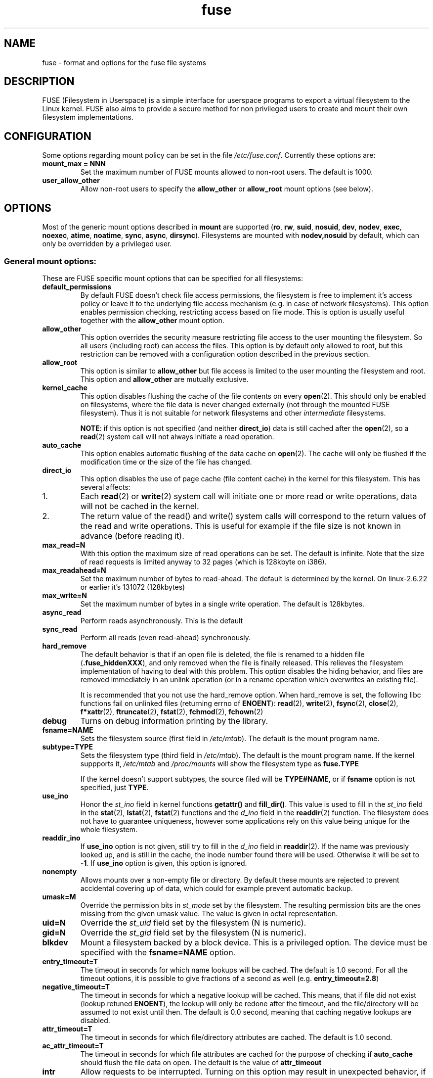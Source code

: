 .TH fuse "8"
.SH NAME
fuse \- format and options for the fuse file systems
.SH DESCRIPTION
FUSE (Filesystem in Userspace) is a simple interface for userspace programs to export a virtual filesystem to the Linux kernel. FUSE also aims to provide a secure method for non privileged users to create and mount their own filesystem implementations.
.SH CONFIGURATION
Some options regarding mount policy can be set in the file \fI/etc/fuse.conf\fP. Currently these options are:
.TP
\fBmount_max = NNN\fP
Set the maximum number of FUSE mounts allowed to non-root users. The default is 1000.
.TP
\fBuser_allow_other\fP
Allow non-root users to specify the \fBallow_other\fP or \fBallow_root\fP mount options (see below).
.SH OPTIONS
Most of the generic mount options described in \fBmount\fP are supported (\fBro\fP, \fBrw\fP, \fBsuid\fP, \fBnosuid\fP, \fBdev\fP, \fBnodev\fP, \fBexec\fP, \fBnoexec\fP, \fBatime\fP, \fBnoatime\fP, \fBsync\fP, \fBasync\fP, \fBdirsync\fP). Filesystems are mounted with \fBnodev,nosuid\fP by default, which can only be overridden by a privileged user.
.SS "General mount options:"
These are FUSE specific mount options that can be specified for all filesystems:
.TP
\fBdefault_permissions\fP
By default FUSE doesn't check file access permissions, the filesystem is free to implement it's access policy or leave it to the underlying file access mechanism (e.g. in case of network filesystems). This option enables permission checking, restricting access based on file mode.  This is option is usually useful together with the \fBallow_other\fP mount option.
.TP
\fBallow_other\fP
This option overrides the security measure restricting file access to the user mounting the filesystem.  So all users (including root) can access the files.  This option is by default only allowed to root, but this restriction can be removed with a configuration option described in the previous section.
.TP
\fBallow_root\fP
This option is similar to \fBallow_other\fP but file access is limited to the user mounting the filesystem and root.  This option and \fBallow_other\fP are mutually exclusive.
.TP
\fBkernel_cache\fP
This option disables flushing the cache of the file contents on every \fBopen\fP(2).  This should only be enabled on filesystems, where the file data is never changed externally (not through the mounted FUSE filesystem).  Thus it is not suitable for network filesystems and other \fIintermediate\fP filesystems.

\fBNOTE\fP: if this option is not specified (and neither \fBdirect_io\fP) data is still cached after the \fBopen\fP(2), so a \fBread\fP(2) system call will not always initiate a read operation.
.TP
\fBauto_cache\fP
This option enables automatic flushing of the data cache on \fBopen\fP(2). The cache will only be flushed if the modification time or the size of the file has changed.
.TP
.TP
\fBdirect_io\fP
This option disables the use of page cache (file content cache) in the kernel for this filesystem. This has several affects:
.IP 1.
Each \fBread\fP(2) or \fBwrite\fP(2) system call will initiate one or more read or write operations, data will not be cached in the kernel.
.IP 2.
The return value of the read() and write() system calls will correspond to the return values of the read and write operations. This is useful for example if the file size is not known in advance (before reading it).
.TP
\fBmax_read=N\fP
With this option the maximum size of read operations can be set. The default is infinite. Note that the size of read requests is limited anyway to 32 pages (which is 128kbyte on i386).
.TP
\fBmax_readahead=N\fN
Set the maximum number of bytes to read-ahead.  The default is determined by the kernel. On linux-2.6.22 or earlier it's 131072 (128kbytes)
.TP
\fBmax_write=N\fP
Set the maximum number of bytes in a single write operation. The default is 128kbytes.
.TP
\fBasync_read\fP
Perform reads asynchronously. This is the default
.TP
\fBsync_read\fP
Perform all reads (even read-ahead) synchronously.
.TP
\fBhard_remove\fP
The default behavior is that if an open file is deleted, the file is renamed to a hidden file (\fB.fuse_hiddenXXX\fP), and only removed when the file is finally released.  This relieves the filesystem implementation of having to deal with this problem.  This option disables the hiding behavior, and files are removed immediately in an unlink operation (or in a rename operation which overwrites an existing file).

It is recommended that you not use the hard_remove option. When hard_remove is set, the following libc functions fail on unlinked files (returning errno of \fBENOENT\fP): \fBread\fP(2), \fBwrite\fP(2), \fBfsync\fP(2), \fBclose\fP(2), \fBf*xattr\fP(2), \fBftruncate\fP(2), \fBfstat\fP(2), \fBfchmod\fP(2), \fBfchown\fP(2)
.TP
\fBdebug\fP
Turns on debug information printing by the library.
.TP
\fBfsname=NAME\fP
Sets the filesystem source (first field in \fI/etc/mtab\fP). The default is the mount program name.
.TP
\fBsubtype=TYPE\fP
Sets the filesystem type (third field in \fI/etc/mtab\fP). The default is the mount program name. If the kernel suppports it, \fI/etc/mtab\fP and \fI/proc/mounts\fP will show the filesystem type as \fBfuse.TYPE\fP

If the kernel doesn't support subtypes, the source filed will be \fBTYPE#NAME\fP, or if \fBfsname\fP option is not specified, just \fBTYPE\fP.
.TP
\fBuse_ino\fP
Honor the \fIst_ino\fP field in kernel functions \fBgetattr()\fP and \fBfill_dir()\fP. This value is used to fill in the
\fIst_ino\fP field in the \fBstat\fP(2), \fBlstat\fP(2), \fBfstat\fP(2) functions and the \fId_ino\fP field in the \fBreaddir\fP(2) function. The filesystem does not have to guarantee uniqueness, however some applications rely on this value being unique for the whole filesystem.
.TP
\fBreaddir_ino\fP
If \fBuse_ino\fP option is not given, still try to fill in the \fId_ino\fP field in \fBreaddir\fP(2). If the name was previously looked up, and is still in the cache, the inode number found there will be used. Otherwise it will be set to \fB-1\fP.  If \fBuse_ino\fP option is given, this option is ignored.
.TP
\fBnonempty\fP
Allows mounts over a non-empty file or directory. By default these  mounts are rejected to prevent accidental covering up of data, which could for example prevent automatic backup.
.TP
\fBumask=M\fP
Override the permission bits in \fIst_mode\fP set by the filesystem. The resulting permission bits are the ones missing from the given umask value.  The value is given in octal representation.
.TP
\fBuid=N\fP
Override the \fIst_uid\fP field set by the filesystem (N is numeric).
.TP
\fBgid=N\fP
Override the \fIst_gid\fP field set by the filesystem (N is numeric).
.TP
\fBblkdev\fP
Mount a filesystem backed by a block device.  This is a privileged option. The device must be specified with the \fBfsname=NAME\fP option.
.TP
\fBentry_timeout=T\fP
The timeout in seconds for which name lookups will be cached. The default is 1.0 second. For all the timeout options, it is possible to give fractions of a second as well (e.g. \fBentry_timeout=2.8\fP)
.TP
\fBnegative_timeout=T\fP
The timeout in seconds for which a negative lookup will be cached. This means, that if file did not exist (lookup retuned \fBENOENT\fP), the lookup will only be redone after the timeout, and the file/directory will be assumed to not exist until then.  The default is 0.0 second, meaning that caching negative lookups are disabled.
.TP
\fBattr_timeout=T\fP
The timeout in seconds for which file/directory attributes are cached.  The default is 1.0 second.
.TP
\fBac_attr_timeout=T\fP
The timeout in seconds for which file attributes are cached for the purpose of checking if \fBauto_cache\fP should flush the file data on  open. The default is the value of \fBattr_timeout\fP
.TP
\fBintr\fP
Allow requests to be interrupted.  Turning on this option may result in unexpected behavior, if the filesystem does not support request interruption.
.TP
\fBintr_signal=NUM\fP
Specify which signal number to send to the filesystem when a request is interrupted.  The default is hardcoded to USR1.
.TP
\fBmodules=M1[:M2...]\fP
Add modules to the filesystem stack.  Modules are pushed in the order they are specified, with the original filesystem being on the bottom of the stack.
.SH FUSE MODULES (STACKING)
Modules are filesystem stacking support to high level API. Filesystem modules can be built into libfuse or loaded from shared object
.SS "iconv"
Perform file name character set conversion.  Options are:
.TP
\fBfrom_code=CHARSET\fP
Character set to convert from (see \fBiconv -l\fP for a list of possible values). Default is \fBUTF-8\fP.
.TP
\fBto_code=CHARSET\fP
Character set to convert to.  Default is determined by the current locale.
.SS "subdir"
Prepend a given directory to each path. Options are:
.TP
\fBsubdir=DIR\fP
Directory to prepend to all paths.  This option is \fImandatory\fP.
.TP
\fBrellinks\fP
Transform absolute symlinks into relative
.TP
\fBnorellinks\fP
Do not transform absolute symlinks into relative.  This is the default.
.SH SECURITY
The fusermount program is installed set-user-gid to fuse. This is done to allow users from fuse group to mount
their own filesystem implementations.
There must however be some limitations, in order to prevent Bad User from
doing nasty things.  Currently those limitations are:
.IP 1.
The user can only mount on a mountpoint, for which it has write permission
.IP 2.
The mountpoint is not a sticky directory which isn't owned by the user (like \fI/tmp\fP usually is)
.IP 3.
No other user (including root) can access the contents of the mounted filesystem.
.SH NOTE
FUSE filesystems are unmounted using the \fBfusermount\fP(1) command (\fBfusermount -u mountpoint\fP).
.SH "AUTHORS"
.LP
The main author of FUSE is Miklos Szeredi <mszeredi@inf.bme.hu>.
.LP
This man page was written by Bastien Roucaries <roucaries.bastien+debian@gmail.com> for the
Debian GNU/Linux distribution (but it may be used by others) from README file.
.SH SEE ALSO
fusermount(1)
mount(8)
